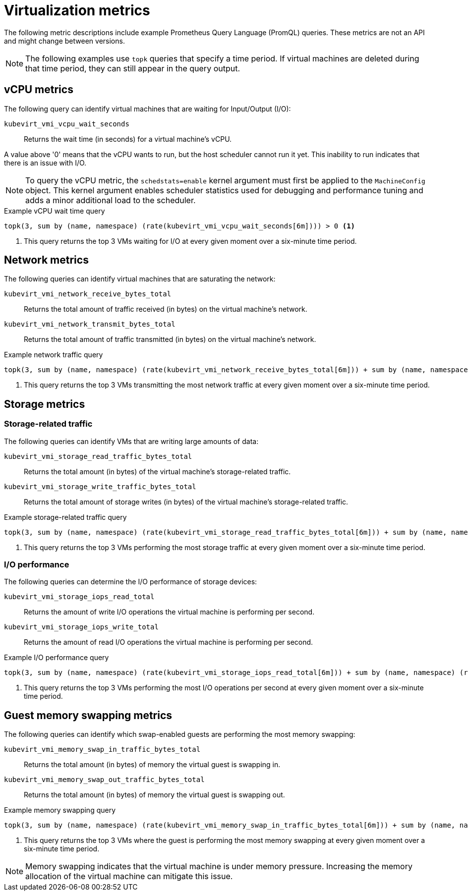 // Module included in the following assemblies:
//
// * virt/logging_events_monitoring/virt-prometheus-queries.adoc

:_content-type: CONCEPT
[id="virt-querying-metrics_{context}"]
= Virtualization metrics

The following metric descriptions include example Prometheus Query Language (PromQL) queries. These metrics are not an API and might change between versions.

[NOTE]
====
The following examples use `topk` queries that specify a time period. If virtual machines are deleted during that time period, they can still appear in the query output.
====

[id="virt-promql-vcpu-metrics_{context}"]
== vCPU metrics

The following query can identify virtual machines that are waiting for Input/Output (I/O):

`kubevirt_vmi_vcpu_wait_seconds`::
Returns the wait time (in seconds) for a virtual machine's vCPU.

A value above '0' means that the vCPU wants to run, but the host scheduler cannot run it yet. This inability to run indicates that there is an issue with I/O.

[NOTE]
====
To query the vCPU metric, the `schedstats=enable` kernel argument must first be applied to the `MachineConfig` object. This kernel argument enables scheduler statistics used for debugging and performance tuning and adds a minor additional load to the scheduler.
====

.Example vCPU wait time query
[source,promql]
----
topk(3, sum by (name, namespace) (rate(kubevirt_vmi_vcpu_wait_seconds[6m]))) > 0 <1>
----
<1> This query returns the top 3 VMs waiting for I/O at every given moment over a six-minute time period.

[id="virt-promql-network-metrics_{context}"]
== Network metrics

The following queries can identify virtual machines that are saturating the network:

`kubevirt_vmi_network_receive_bytes_total`::
Returns the total amount of traffic received (in bytes) on the virtual machine's network.

`kubevirt_vmi_network_transmit_bytes_total`::
Returns the total amount of traffic transmitted (in bytes) on the virtual machine's network.

.Example network traffic query
[source,promql]
----
topk(3, sum by (name, namespace) (rate(kubevirt_vmi_network_receive_bytes_total[6m])) + sum by (name, namespace) (rate(kubevirt_vmi_network_transmit_bytes_total[6m]))) > 0 <1>
----
<1> This query returns the top 3 VMs transmitting the most network traffic at every given moment over a six-minute time period.

[id="virt-promql-storage-metrics_{context}"]
== Storage metrics

[id="virt-storage-traffic_{context}"]
=== Storage-related traffic

The following queries can identify VMs that are writing large amounts of data:

`kubevirt_vmi_storage_read_traffic_bytes_total`::
Returns the total amount (in bytes) of the virtual machine's storage-related traffic.

`kubevirt_vmi_storage_write_traffic_bytes_total`::
Returns the total amount of storage writes (in bytes) of the virtual machine's storage-related traffic.

.Example storage-related traffic query
[source,promql]
----
topk(3, sum by (name, namespace) (rate(kubevirt_vmi_storage_read_traffic_bytes_total[6m])) + sum by (name, namespace) (rate(kubevirt_vmi_storage_write_traffic_bytes_total[6m]))) > 0 <1>
----
<1> This query returns the top 3 VMs performing the most storage traffic at every given moment over a six-minute time period.

[id="virt-iops_{context}"]
=== I/O performance

The following queries can determine the I/O performance of storage devices:

`kubevirt_vmi_storage_iops_read_total`::
Returns the amount of write I/O operations the virtual machine is performing per second.

`kubevirt_vmi_storage_iops_write_total`::
Returns the amount of read I/O operations the virtual machine is performing per second.

.Example I/O performance query
[source,promql]
----
topk(3, sum by (name, namespace) (rate(kubevirt_vmi_storage_iops_read_total[6m])) + sum by (name, namespace) (rate(kubevirt_vmi_storage_iops_write_total[6m]))) > 0 <1>
----
<1> This query returns the top 3 VMs performing the most I/O operations per second at every given moment over a six-minute time period.

[id="virt-promql-guest-memory-metrics_{context}"]
== Guest memory swapping metrics

The following queries can identify which swap-enabled guests are performing the most memory swapping:

`kubevirt_vmi_memory_swap_in_traffic_bytes_total`::
Returns the total amount (in bytes) of memory the virtual guest is swapping in.

`kubevirt_vmi_memory_swap_out_traffic_bytes_total`::
Returns the total amount (in bytes) of memory the virtual guest is swapping out.

.Example memory swapping query
[source,promql]
----
topk(3, sum by (name, namespace) (rate(kubevirt_vmi_memory_swap_in_traffic_bytes_total[6m])) + sum by (name, namespace) (rate(kubevirt_vmi_memory_swap_out_traffic_bytes_total[6m]))) > 0 <1>
----
<1> This query returns the top 3 VMs where the guest is performing the most memory swapping at every given moment over a six-minute time period.

[NOTE]
====
Memory swapping indicates that the virtual machine is under memory pressure. Increasing the memory allocation of the virtual machine can mitigate this issue.
====
